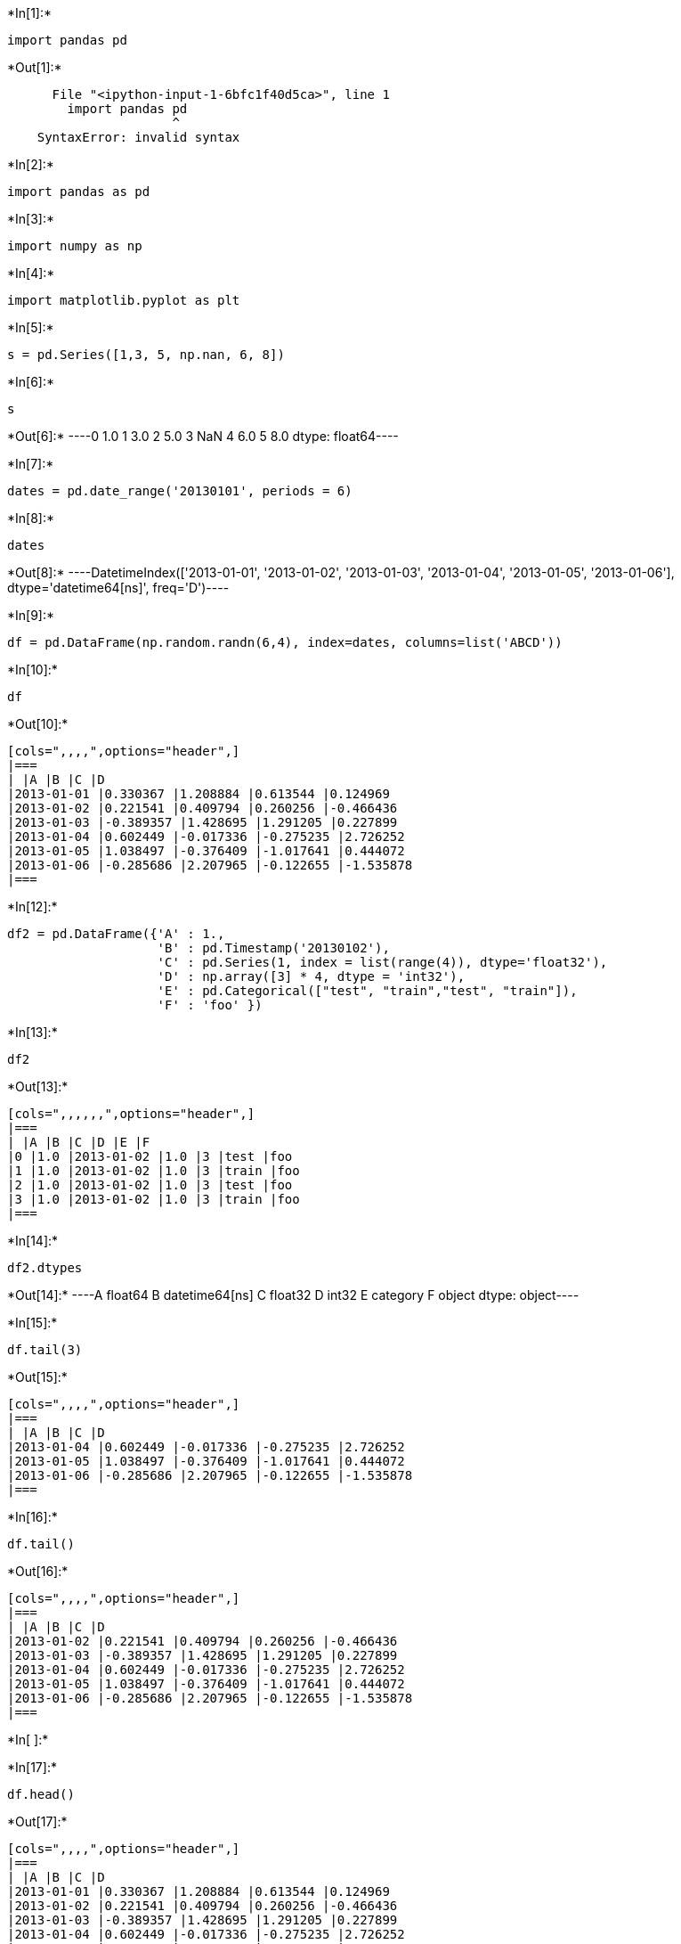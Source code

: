 +*In[1]:*+
[source, ipython3]
----
import pandas pd
----


+*Out[1]:*+
----

      File "<ipython-input-1-6bfc1f40d5ca>", line 1
        import pandas pd
                      ^
    SyntaxError: invalid syntax
    

----


+*In[2]:*+
[source, ipython3]
----
import pandas as pd
----


+*In[3]:*+
[source, ipython3]
----
import numpy as np
----


+*In[4]:*+
[source, ipython3]
----
import matplotlib.pyplot as plt
----


+*In[5]:*+
[source, ipython3]
----
s = pd.Series([1,3, 5, np.nan, 6, 8])
----


+*In[6]:*+
[source, ipython3]
----
s
----


+*Out[6]:*+
----0    1.0
1    3.0
2    5.0
3    NaN
4    6.0
5    8.0
dtype: float64----


+*In[7]:*+
[source, ipython3]
----
dates = pd.date_range('20130101', periods = 6)
----


+*In[8]:*+
[source, ipython3]
----
dates
----


+*Out[8]:*+
----DatetimeIndex(['2013-01-01', '2013-01-02', '2013-01-03', '2013-01-04',
               '2013-01-05', '2013-01-06'],
              dtype='datetime64[ns]', freq='D')----


+*In[9]:*+
[source, ipython3]
----
df = pd.DataFrame(np.random.randn(6,4), index=dates, columns=list('ABCD'))
----


+*In[10]:*+
[source, ipython3]
----
df
----


+*Out[10]:*+
----
[cols=",,,,",options="header",]
|===
| |A |B |C |D
|2013-01-01 |0.330367 |1.208884 |0.613544 |0.124969
|2013-01-02 |0.221541 |0.409794 |0.260256 |-0.466436
|2013-01-03 |-0.389357 |1.428695 |1.291205 |0.227899
|2013-01-04 |0.602449 |-0.017336 |-0.275235 |2.726252
|2013-01-05 |1.038497 |-0.376409 |-1.017641 |0.444072
|2013-01-06 |-0.285686 |2.207965 |-0.122655 |-1.535878
|===
----


+*In[12]:*+
[source, ipython3]
----
df2 = pd.DataFrame({'A' : 1., 
                    'B' : pd.Timestamp('20130102'), 
                    'C' : pd.Series(1, index = list(range(4)), dtype='float32'),
                    'D' : np.array([3] * 4, dtype = 'int32'),
                    'E' : pd.Categorical(["test", "train","test", "train"]),
                    'F' : 'foo' })
                
----


+*In[13]:*+
[source, ipython3]
----
df2
----


+*Out[13]:*+
----
[cols=",,,,,,",options="header",]
|===
| |A |B |C |D |E |F
|0 |1.0 |2013-01-02 |1.0 |3 |test |foo
|1 |1.0 |2013-01-02 |1.0 |3 |train |foo
|2 |1.0 |2013-01-02 |1.0 |3 |test |foo
|3 |1.0 |2013-01-02 |1.0 |3 |train |foo
|===
----


+*In[14]:*+
[source, ipython3]
----
df2.dtypes
----


+*Out[14]:*+
----A           float64
B    datetime64[ns]
C           float32
D             int32
E          category
F            object
dtype: object----


+*In[15]:*+
[source, ipython3]
----
df.tail(3)
----


+*Out[15]:*+
----
[cols=",,,,",options="header",]
|===
| |A |B |C |D
|2013-01-04 |0.602449 |-0.017336 |-0.275235 |2.726252
|2013-01-05 |1.038497 |-0.376409 |-1.017641 |0.444072
|2013-01-06 |-0.285686 |2.207965 |-0.122655 |-1.535878
|===
----


+*In[16]:*+
[source, ipython3]
----
df.tail()
----


+*Out[16]:*+
----
[cols=",,,,",options="header",]
|===
| |A |B |C |D
|2013-01-02 |0.221541 |0.409794 |0.260256 |-0.466436
|2013-01-03 |-0.389357 |1.428695 |1.291205 |0.227899
|2013-01-04 |0.602449 |-0.017336 |-0.275235 |2.726252
|2013-01-05 |1.038497 |-0.376409 |-1.017641 |0.444072
|2013-01-06 |-0.285686 |2.207965 |-0.122655 |-1.535878
|===
----


+*In[ ]:*+
[source, ipython3]
----

----


+*In[17]:*+
[source, ipython3]
----
df.head()
----


+*Out[17]:*+
----
[cols=",,,,",options="header",]
|===
| |A |B |C |D
|2013-01-01 |0.330367 |1.208884 |0.613544 |0.124969
|2013-01-02 |0.221541 |0.409794 |0.260256 |-0.466436
|2013-01-03 |-0.389357 |1.428695 |1.291205 |0.227899
|2013-01-04 |0.602449 |-0.017336 |-0.275235 |2.726252
|2013-01-05 |1.038497 |-0.376409 |-1.017641 |0.444072
|===
----


+*In[18]:*+
[source, ipython3]
----
df.index
----


+*Out[18]:*+
----DatetimeIndex(['2013-01-01', '2013-01-02', '2013-01-03', '2013-01-04',
               '2013-01-05', '2013-01-06'],
              dtype='datetime64[ns]', freq='D')----


+*In[19]:*+
[source, ipython3]
----
df.columns
----


+*Out[19]:*+
----Index(['A', 'B', 'C', 'D'], dtype='object')----


+*In[20]:*+
[source, ipython3]
----
df.values
----


+*Out[20]:*+
----array([[ 0.33036682,  1.20888412,  0.61354426,  0.12496948],
       [ 0.2215407 ,  0.40979369,  0.26025641, -0.46643596],
       [-0.38935673,  1.4286947 ,  1.29120458,  0.22789929],
       [ 0.60244867, -0.01733552, -0.275235  ,  2.72625245],
       [ 1.03849711, -0.37640904, -1.01764059,  0.44407187],
       [-0.2856863 ,  2.20796487, -0.1226555 , -1.53587785]])----


+*In[21]:*+
[source, ipython3]
----
df.describe()
----


+*Out[21]:*+
----
[cols=",,,,",options="header",]
|===
| |A |B |C |D
|count |6.000000 |6.000000 |6.000000 |6.000000
|mean |0.252968 |0.810265 |0.124912 |0.253480
|std |0.538312 |0.974517 |0.792988 |1.406284
|min |-0.389357 |-0.376409 |-1.017641 |-1.535878
|25% |-0.158880 |0.089447 |-0.237090 |-0.318585
|50% |0.275954 |0.809339 |0.068800 |0.176434
|75% |0.534428 |1.373742 |0.525222 |0.390029
|max |1.038497 |2.207965 |1.291205 |2.726252
|===
----


+*In[22]:*+
[source, ipython3]
----
df.T
----


+*Out[22]:*+
----
[cols=",,,,,,",options="header",]
|===
| |2013-01-01 |2013-01-02 |2013-01-03 |2013-01-04 |2013-01-05
|2013-01-06
|A |0.330367 |0.221541 |-0.389357 |0.602449 |1.038497 |-0.285686

|B |1.208884 |0.409794 |1.428695 |-0.017336 |-0.376409 |2.207965

|C |0.613544 |0.260256 |1.291205 |-0.275235 |-1.017641 |-0.122655

|D |0.124969 |-0.466436 |0.227899 |2.726252 |0.444072 |-1.535878
|===
----


+*In[23]:*+
[source, ipython3]
----
df.sort_index(axis=1, ascending = False)
----


+*Out[23]:*+
----
[cols=",,,,",options="header",]
|===
| |D |C |B |A
|2013-01-01 |0.124969 |0.613544 |1.208884 |0.330367
|2013-01-02 |-0.466436 |0.260256 |0.409794 |0.221541
|2013-01-03 |0.227899 |1.291205 |1.428695 |-0.389357
|2013-01-04 |2.726252 |-0.275235 |-0.017336 |0.602449
|2013-01-05 |0.444072 |-1.017641 |-0.376409 |1.038497
|2013-01-06 |-1.535878 |-0.122655 |2.207965 |-0.285686
|===
----


+*In[ ]:*+
[source, ipython3]
----

----


+*In[24]:*+
[source, ipython3]
----
df.Sort_values(by='B')
----


+*Out[24]:*+
----

    ---------------------------------------------------------------------------

    AttributeError                            Traceback (most recent call last)

    <ipython-input-24-985f8396e69b> in <module>
    ----> 1 df.Sort_values(by='B')
    

    ~\anaconda3\lib\site-packages\pandas\core\generic.py in __getattr__(self, name)
       5272             if self._info_axis._can_hold_identifiers_and_holds_name(name):
       5273                 return self[name]
    -> 5274             return object.__getattribute__(self, name)
       5275 
       5276     def __setattr__(self, name: str, value) -> None:
    

    AttributeError: 'DataFrame' object has no attribute 'Sort_values'

----


+*In[26]:*+
[source, ipython3]
----
df.sort_values(by='B')
----


+*Out[26]:*+
----
[cols=",,,,",options="header",]
|===
| |A |B |C |D
|2013-01-05 |1.038497 |-0.376409 |-1.017641 |0.444072
|2013-01-04 |0.602449 |-0.017336 |-0.275235 |2.726252
|2013-01-02 |0.221541 |0.409794 |0.260256 |-0.466436
|2013-01-01 |0.330367 |1.208884 |0.613544 |0.124969
|2013-01-03 |-0.389357 |1.428695 |1.291205 |0.227899
|2013-01-06 |-0.285686 |2.207965 |-0.122655 |-1.535878
|===
----


+*In[ ]:*+
[source, ipython3]
----

----
